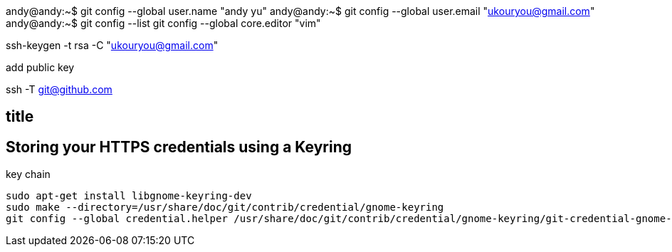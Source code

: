 andy@andy:~$ git config --global user.name "andy yu"
andy@andy:~$ git config --global user.email "ukouryou@gmail.com"
andy@andy:~$ git config --list
git config --global core.editor "vim"

ssh-keygen -t rsa -C "ukouryou@gmail.com"


add public key

ssh -T git@github.com


== title 

== Storing your HTTPS credentials using a Keyring
key chain
[source,shell]
----
sudo apt-get install libgnome-keyring-dev
sudo make --directory=/usr/share/doc/git/contrib/credential/gnome-keyring
git config --global credential.helper /usr/share/doc/git/contrib/credential/gnome-keyring/git-credential-gnome-keyring
----
